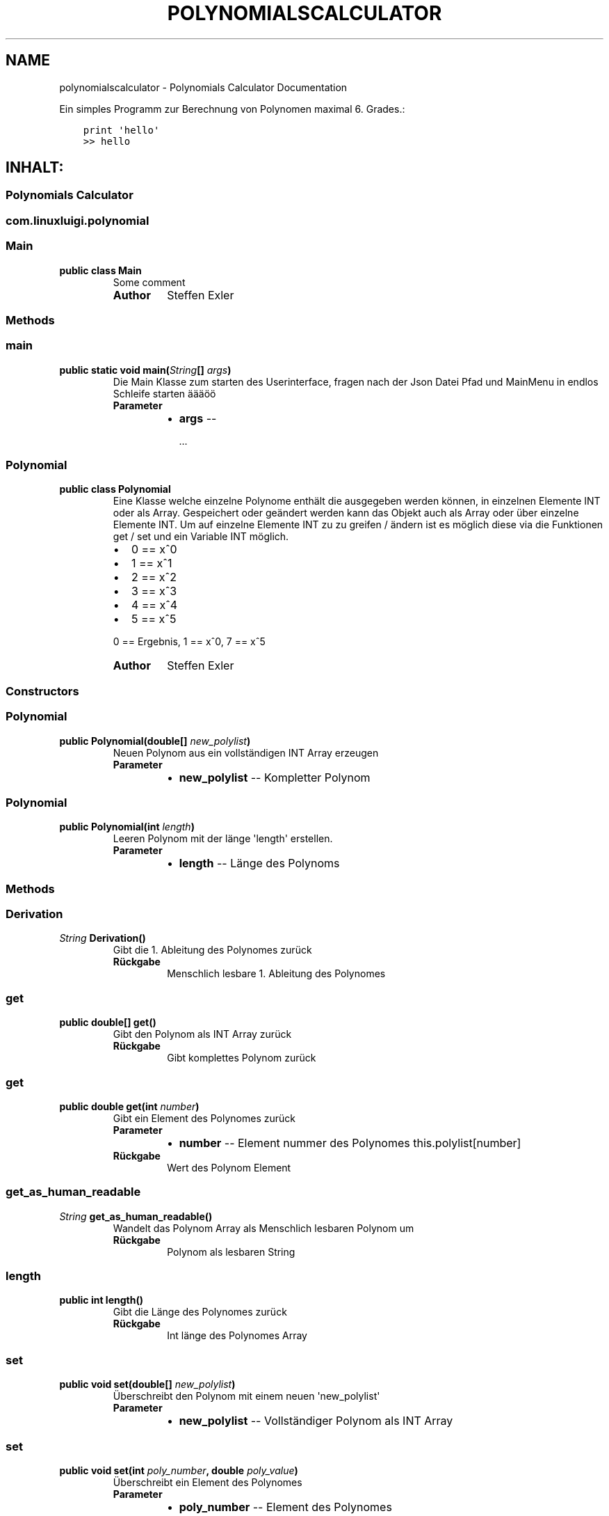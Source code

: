 .\" Man page generated from reStructuredText.
.
.TH "POLYNOMIALSCALCULATOR" "1" "Nov. 05, 2016" "0.1.0" "Polynomials Calculator"
.SH NAME
polynomialscalculator \- Polynomials Calculator Documentation
.
.nr rst2man-indent-level 0
.
.de1 rstReportMargin
\\$1 \\n[an-margin]
level \\n[rst2man-indent-level]
level margin: \\n[rst2man-indent\\n[rst2man-indent-level]]
-
\\n[rst2man-indent0]
\\n[rst2man-indent1]
\\n[rst2man-indent2]
..
.de1 INDENT
.\" .rstReportMargin pre:
. RS \\$1
. nr rst2man-indent\\n[rst2man-indent-level] \\n[an-margin]
. nr rst2man-indent-level +1
.\" .rstReportMargin post:
..
.de UNINDENT
. RE
.\" indent \\n[an-margin]
.\" old: \\n[rst2man-indent\\n[rst2man-indent-level]]
.nr rst2man-indent-level -1
.\" new: \\n[rst2man-indent\\n[rst2man-indent-level]]
.in \\n[rst2man-indent\\n[rst2man-indent-level]]u
..
.sp
Ein simples Programm zur Berechnung von Polynomen maximal 6. Grades.:
.INDENT 0.0
.INDENT 3.5
.sp
.nf
.ft C
print \(aqhello\(aq
>> hello
.ft P
.fi
.UNINDENT
.UNINDENT
.SH INHALT:
.SS Polynomials Calculator
.SS com.linuxluigi.polynomial
.SS Main
.INDENT 0.0
.TP
.B public class Main
Some comment
.INDENT 7.0
.TP
.B Author
Steffen Exler
.UNINDENT
.UNINDENT
.SS Methods
.SS main
.INDENT 0.0
.TP
.B public static void main(\fI\%String\fP[]\fI args\fP)
Die Main Klasse zum starten des Userinterface, fragen nach der Json Datei Pfad und MainMenu in endlos Schleife starten äääöö
.INDENT 7.0
.TP
.B Parameter
.INDENT 7.0
.IP \(bu 2
\fBargs\fP \-\- 
.sp
\&...

.UNINDENT
.UNINDENT
.UNINDENT
.SS Polynomial
.INDENT 0.0
.TP
.B public class Polynomial
Eine Klasse welche einzelne Polynome enthält die ausgegeben werden können, in einzelnen Elemente INT oder als Array. Gespeichert oder geändert werden kann das Objekt auch als Array oder über einzelne Elemente INT. Um auf einzelne Elemente INT zu zu greifen / ändern ist es möglich diese via die Funktionen get / set und ein Variable INT möglich.
.INDENT 7.0
.IP \(bu 2
0 == x^0
.IP \(bu 2
1 == x^1
.IP \(bu 2
2 == x^2
.IP \(bu 2
3 == x^3
.IP \(bu 2
4 == x^4
.IP \(bu 2
5 == x^5
.UNINDENT
.sp
0 == Ergebnis, 1 == x^0, 7 == x^5
.INDENT 7.0
.TP
.B Author
Steffen Exler
.UNINDENT
.UNINDENT
.SS Constructors
.SS Polynomial
.INDENT 0.0
.TP
.B public Polynomial(double[]\fI new_polylist\fP)
Neuen Polynom aus ein vollständigen INT Array erzeugen
.INDENT 7.0
.TP
.B Parameter
.INDENT 7.0
.IP \(bu 2
\fBnew_polylist\fP \-\- Kompletter Polynom
.UNINDENT
.UNINDENT
.UNINDENT
.SS Polynomial
.INDENT 0.0
.TP
.B public Polynomial(int\fI length\fP)
Leeren Polynom mit der länge \(aqlength\(aq erstellen.
.INDENT 7.0
.TP
.B Parameter
.INDENT 7.0
.IP \(bu 2
\fBlength\fP \-\- Länge des Polynoms
.UNINDENT
.UNINDENT
.UNINDENT
.SS Methods
.SS Derivation
.INDENT 0.0
.TP
.B  \fI\%String\fP Derivation()
Gibt die 1. Ableitung des Polynomes zurück
.INDENT 7.0
.TP
.B Rückgabe
Menschlich lesbare 1. Ableitung des Polynomes
.UNINDENT
.UNINDENT
.SS get
.INDENT 0.0
.TP
.B public double[] get()
Gibt den Polynom als INT Array zurück
.INDENT 7.0
.TP
.B Rückgabe
Gibt komplettes Polynom zurück
.UNINDENT
.UNINDENT
.SS get
.INDENT 0.0
.TP
.B public double get(int\fI number\fP)
Gibt ein Element des Polynomes zurück
.INDENT 7.0
.TP
.B Parameter
.INDENT 7.0
.IP \(bu 2
\fBnumber\fP \-\- Element nummer des Polynomes this.polylist[number]
.UNINDENT
.TP
.B Rückgabe
Wert des Polynom Element
.UNINDENT
.UNINDENT
.SS get_as_human_readable
.INDENT 0.0
.TP
.B  \fI\%String\fP get_as_human_readable()
Wandelt das Polynom Array als Menschlich lesbaren Polynom um
.INDENT 7.0
.TP
.B Rückgabe
Polynom als lesbaren String
.UNINDENT
.UNINDENT
.SS length
.INDENT 0.0
.TP
.B public int length()
Gibt die Länge des Polynomes zurück
.INDENT 7.0
.TP
.B Rückgabe
Int länge des Polynomes Array
.UNINDENT
.UNINDENT
.SS set
.INDENT 0.0
.TP
.B public void set(double[]\fI new_polylist\fP)
Überschreibt den Polynom mit einem neuen \(aqnew_polylist\(aq
.INDENT 7.0
.TP
.B Parameter
.INDENT 7.0
.IP \(bu 2
\fBnew_polylist\fP \-\- Vollständiger Polynom als INT Array
.UNINDENT
.UNINDENT
.UNINDENT
.SS set
.INDENT 0.0
.TP
.B public void set(int\fI poly_number\fP, double\fI poly_value\fP)
Überschreibt ein Element des Polynomes
.INDENT 7.0
.TP
.B Parameter
.INDENT 7.0
.IP \(bu 2
\fBpoly_number\fP \-\- Element des Polynomes
.IP \(bu 2
\fBpoly_value\fP \-\- Wert des neuen Element im Polynom
.UNINDENT
.UNINDENT
.UNINDENT
.SS PolynomialList
.INDENT 0.0
.TP
.B  class PolynomialList
Ein Polynom Klasse Array welche mitunter folgende funktionen mitbringt:
.INDENT 7.0
.IP \(bu 2
Einzelne Polynome aus den Polynom[] ausgeben
.IP \(bu 2
Polynome miteinander multiplizieren, addieren und subtraieren
.IP \(bu 2
Einzelne Polynome löschen, bearbeiten oder neu hinzufügen
.IP \(bu 2
Polynom[] bilden durch laden einer Json Datei
.IP \(bu 2
Die eigene Klasse als Json Datei speichern
.UNINDENT
.UNINDENT
.SS Constructors
.SS PolynomialList
.INDENT 0.0
.TP
.B public PolynomialList()
Konstruktor Erstellt ein neues leeres Polynomial[]
.UNINDENT
.SS Methods
.SS add
.INDENT 0.0
.TP
.B public void add(Polynomial\fI newPolynomial\fP)
Hängt ein neues Polynomial an Polynomial[] an
.INDENT 7.0
.TP
.B Parameter
.INDENT 7.0
.IP \(bu 2
\fBnewPolynomial\fP \-\- neues Polynomial welches angehängt werden soll
.UNINDENT
.UNINDENT
.UNINDENT
.SS delte
.INDENT 0.0
.TP
.B  void delte(int\fI PolynomialNumber\fP)
Löscht ein Element aus den Polynomial[]
.INDENT 7.0
.TP
.B Parameter
.INDENT 7.0
.IP \(bu 2
\fBPolynomialNumber\fP \-\- Element des Polynomial[] welches gelöscht werden soll
.UNINDENT
.UNINDENT
.UNINDENT
.SS get_FileName
.INDENT 0.0
.TP
.B  \fI\%String\fP get_FileName()
Gibt den Json Datei String zurück
.INDENT 7.0
.TP
.B Rückgabe
Json Datei namen als String
.UNINDENT
.UNINDENT
.SS get_PolylList
.INDENT 0.0
.TP
.B  Polynomial[] get_PolylList()
Gibt das Polynomial[] zurück
.INDENT 7.0
.TP
.B Rückgabe
Polynomial[]
.UNINDENT
.UNINDENT
.SS get_Polynomial
.INDENT 0.0
.TP
.B  Polynomial get_Polynomial(int\fI PolynomialNumber\fP)
Gibt ein einzelnes Polynomial aus dem Polynomial[] zurück
.INDENT 7.0
.TP
.B Parameter
.INDENT 7.0
.IP \(bu 2
\fBPolynomialNumber\fP \-\- Element des Polynomial[] welches zurück gegeben werden soll
.UNINDENT
.TP
.B Rückgabe
Polynomial Objekt
.UNINDENT
.UNINDENT
.SS length
.INDENT 0.0
.TP
.B public int length()
Gibt die länge des Polynomial[] zurück
.INDENT 7.0
.TP
.B Rückgabe
Int länge des Polynomial[]
.UNINDENT
.UNINDENT
.SS load
.INDENT 0.0
.TP
.B  void load()
Ersetzt das vorhandene Polynomial[] mit der aus der this.file Json Datei angeben Werten Polynomial[]
.UNINDENT
.SS mathAddSub
.INDENT 0.0
.TP
.B  Polynomial mathAddSub(Polynomial\fI Polynomial_1\fP, Polynomial\fI Polynomial_2\fP, boolean\fI operator\fP)
Addiert oder Subtraiert 2 Polynome miteinander, gibt dieses als Polynomial Klasse zurück und fügt es in Polynomial[] hinzu
.INDENT 7.0
.TP
.B Parameter
.INDENT 7.0
.IP \(bu 2
\fBPolynomial_1\fP \-\- Polynom 1 welche zu Polynom 2 addiert wird
.IP \(bu 2
\fBPolynomial_2\fP \-\- Polynom 2 welche zu Polynom 1 addiert wird
.IP \(bu 2
\fBoperator\fP \-\- 1 == +, 0 == \-
.UNINDENT
.TP
.B Rückgabe
Neues Polynomial welches durch die Berechnung entstand
.UNINDENT
.UNINDENT
.SS mathHorner
.INDENT 0.0
.TP
.B  double mathHorner(Polynomial\fI Polynomial\fP, double\fI divisor\fP)
Polynomdivision nach dem Horner Schema, bei erfogreicher Division wird das neue Polynom Polynomial[] angehängt
.INDENT 7.0
.TP
.B Parameter
.INDENT 7.0
.IP \(bu 2
\fBPolynomial\fP \-\- Polynom welches dividiert werden soll
.IP \(bu 2
\fBdivisor\fP \-\- Die Zahl mit der das Polynom dividiert werden soll
.UNINDENT
.TP
.B Rückgabe
Rest in Double
.UNINDENT
.UNINDENT
.SS mathMultiply
.INDENT 0.0
.TP
.B  Polynomial mathMultiply(Polynomial\fI Polynomial_1\fP, Polynomial\fI Polynomial_2\fP)
Multipliziert 2 Polynome miteinander und speichert das Polynom in PolylList
.INDENT 7.0
.TP
.B Parameter
.INDENT 7.0
.IP \(bu 2
\fBPolynomial_1\fP \-\- Polynom 1 welches zu Polynom 2 multipliziert werden soll
.IP \(bu 2
\fBPolynomial_2\fP \-\- Polynom 2 welches zu Polynom 1 multipliziert werden soll
.UNINDENT
.TP
.B Rückgabe
neues multipliziertes Polynom
.UNINDENT
.UNINDENT
.SS randomPolynomial
.INDENT 0.0
.TP
.B  Polynomial randomPolynomial(int\fI length\fP, boolean\fI random\fP)
Erstellt ein Polynomial mit der Länge length und wenn random wahr ist, mit festen Werten
.INDENT 7.0
.TP
.B Parameter
.INDENT 7.0
.IP \(bu 2
\fBlength\fP \-\- länge des Beispiel Polynomes
.IP \(bu 2
\fBrandom\fP \-\- Polynom bekommt feste Werte zugewiesen mit [i] = i
.UNINDENT
.TP
.B Rückgabe
zufälliges neues Polynomial
.UNINDENT
.UNINDENT
.SS randomPolynomialArray
.INDENT 0.0
.TP
.B  Polynomial[] randomPolynomialArray(int\fI arrayLength\fP, int\fI PolynomialLength\fP, boolean\fI random\fP)
Erstellt ein Polynomial[] mit zufalls Zahlen und arrayLength länge, die länge der Polynome wird mit PolynomialLength bestimmt
.INDENT 7.0
.TP
.B Parameter
.INDENT 7.0
.IP \(bu 2
\fBarrayLength\fP \-\- Länge von Polynomial[]
.IP \(bu 2
\fBPolynomialLength\fP \-\- Länge des Polynomial
.IP \(bu 2
\fBrandom\fP \-\- Polynom bekommt feste Werte zugewiesen mit [i] = i
.UNINDENT
.TP
.B Rückgabe
zufälliges neues Polynomial[]
.UNINDENT
.UNINDENT
.SS save
.INDENT 0.0
.TP
.B  void save()
Speichert Polynomial[] in this.file angeben Datei als Json format ab
.UNINDENT
.SS set
.INDENT 0.0
.TP
.B public void set(int\fI ArrayNumber\fP, Polynomial\fI newPolynomial\fP)
Überschreibt ein Polynomial aus Polynomial[] mit einen neuem Polynomial
.INDENT 7.0
.TP
.B Parameter
.INDENT 7.0
.IP \(bu 2
\fBArrayNumber\fP \-\- Element nummer des zu überschreibenen Polynomial
.IP \(bu 2
\fBnewPolynomial\fP \-\- Neues Polynomial welches das alte überschreiben soll
.UNINDENT
.UNINDENT
.UNINDENT
.SS set_file
.INDENT 0.0
.TP
.B  void set_file(\fI\%String\fP\fI FileName\fP)
Setzt den Namen und Pfad der Json Datei
.INDENT 7.0
.TP
.B Parameter
.INDENT 7.0
.IP \(bu 2
\fBFileName\fP \-\- Datei Namen und Pfad der neuen Json Datei
.UNINDENT
.UNINDENT
.UNINDENT
.SS TerminalInterface
.INDENT 0.0
.TP
.B  class TerminalInterface
User Terminal Interface Ausgabe Gibt ein Menu und sonstige nützliche Userinterface features aus Created by Steffen Exler on 18.10.16.
.UNINDENT
.SS Methods
.SS BoarderText
.INDENT 0.0
.TP
.B  void BoarderText(\fI\%String\fP\fI Text\fP)
Gibt den String Text in ein Rahm aus
.INDENT 7.0
.TP
.B Parameter
.INDENT 7.0
.IP \(bu 2
\fBText\fP \-\- String der im Rahmen angezeigt werden soll
.UNINDENT
.UNINDENT
.UNINDENT
.SS InputDouble
.INDENT 0.0
.TP
.B  double InputDouble(\fI\%String\fP\fI TextError\fP)
Ließt eine User Terminal eingabe und überprüft ob es sich um ein double handelt und gibt diesen zurück
.INDENT 7.0
.TP
.B Parameter
.INDENT 7.0
.IP \(bu 2
\fBTextError\fP \-\- Text der bei Falscher eingabe wiederholt wird
.UNINDENT
.TP
.B Rückgabe
User eingabe als Double
.UNINDENT
.UNINDENT
.SS InputInt
.INDENT 0.0
.TP
.B  int InputInt(\fI\%String\fP\fI TextError\fP)
Ließt eine User Terminal eingabe und überprüft ob es sich um ein Int handelt und gibt diesen zurück
.INDENT 7.0
.TP
.B Parameter
.INDENT 7.0
.IP \(bu 2
\fBTextError\fP \-\- Text der bei Falscher eingabe wiederholt wird
.UNINDENT
.TP
.B Rückgabe
User eingabe als Int
.UNINDENT
.UNINDENT
.SS InputString
.INDENT 0.0
.TP
.B  \fI\%String\fP InputString(\fI\%String\fP\fI TextError\fP, \fI\%String\fP\fI Default\fP)
Ließt eine User Terminal eingabe und ueberprueft ob es sich um ein String handelt und gibt diesen zurück
.INDENT 7.0
.TP
.B Parameter
.INDENT 7.0
.IP \(bu 2
\fBTextError\fP \-\- Text der bei Falscher eingabe wiederholt wird
.IP \(bu 2
\fBDefault\fP \-\- Return Wert wenn User keine eingabe tätigt
.UNINDENT
.TP
.B Rückgabe
User eingabe als String
.UNINDENT
.UNINDENT
.SS ShowMenu
.INDENT 0.0
.TP
.B  int ShowMenu(\fI\%String\fP[]\fI MenuList\fP, boolean\fI Back\fP)
Erstellt ein User Terminal Menu, dieser kann mit der Int eingabe auswählen welchen Menupunkt er auswählen möchte. Das Menu wird mithilfe eines String[] gebildet und gibt die Usereingabe zurück.
.INDENT 7.0
.TP
.B Parameter
.INDENT 7.0
.IP \(bu 2
\fBMenuList\fP \-\- Eine Liste mit allen Antwortmöglichkeiten
.IP \(bu 2
\fBBack\fP \-\- True == fügt ein Menupunkt ein, um ins Vorherige Menu zurück zu kommen
.UNINDENT
.TP
.B Rückgabe
User Antwort als Int Wert. Der Wert ist die Nummer im MenuList[]. Beispiel: Bei MenuList["Ich", "Du", "Er"] gibt der User 2 an und meint damit "Du" und 1 wird auch als Int zurück gegeben.
.UNINDENT
.UNINDENT
.SS com.linuxluigi.polynomial.test
.SS PolynomialListTest
.INDENT 0.0
.TP
.B public class PolynomialListTest
Created by Steffen Exler on 03.11.16.
.UNINDENT
.SS Methods
.SS add
.INDENT 0.0
.TP
.B public void add()
Erstellt ein PolynomialList Objekt und füllt es mit zufallswerten und überprüft ob die Ausgabe mit der Eingabe übereinstimmt, außerdem werden noch Vordefinierte double[] Werte als Polynom erstellt, PolynomialList angehängt und überprüft ob hier auch die Eingabe und Ausgabe übereinstimmt.
.INDENT 7.0
.TP
.B Wirft
.INDENT 7.0
.IP \(bu 2
\fI\%Exception\fP \-\- 
.UNINDENT
.UNINDENT
.UNINDENT
.SS delte
.INDENT 0.0
.TP
.B public void delte()
Erzeugt ein zufälliges PolynomialList und löscht zufällig einzelne Werte heraus Test dann ob die länge von PolynomialList \-1 ist und überprüft ob das Polynom wirklich aus PolynomialList gelöscht wurde
.INDENT 7.0
.TP
.B Wirft
.INDENT 7.0
.IP \(bu 2
\fI\%Exception\fP \-\- 
.UNINDENT
.UNINDENT
.UNINDENT
.SS mathAddSub
.INDENT 0.0
.TP
.B public void mathAddSub()
Test Addition und Subtraktion von Polynome mit zufallszahlen und fest Vordefinierten Zahlen
.INDENT 7.0
.TP
.B Wirft
.INDENT 7.0
.IP \(bu 2
\fI\%Exception\fP \-\- 
.UNINDENT
.UNINDENT
.UNINDENT
.SS mathHorner
.INDENT 0.0
.TP
.B public void mathHorner()
Test Hornerschema nach festen Werten
.INDENT 7.0
.TP
.B Wirft
.INDENT 7.0
.IP \(bu 2
\fI\%Exception\fP \-\- 
.UNINDENT
.UNINDENT
.UNINDENT
.SS mathMultiply
.INDENT 0.0
.TP
.B public void mathMultiply()
Test Multiplikation von Polynome mit zufallszahlen und fest Vordefinierten Zahlen
.INDENT 7.0
.TP
.B Wirft
.INDENT 7.0
.IP \(bu 2
\fI\%Exception\fP \-\- 
.UNINDENT
.UNINDENT
.UNINDENT
.SS PolynomialTest
.INDENT 0.0
.TP
.B public class PolynomialTest
Created by Steffen Exler on 01.11.16.
.UNINDENT
.SS Methods
.SS derivation
.INDENT 0.0
.TP
.B public void derivation()
Erste Ableitung Test
.INDENT 7.0
.TP
.B Wirft
.INDENT 7.0
.IP \(bu 2
\fI\%Exception\fP \-\- 
.UNINDENT
.UNINDENT
.UNINDENT
.SS get
.INDENT 0.0
.TP
.B public void get()
Testet beide get Varianten mit zufalls und festen Werten
.INDENT 7.0
.TP
.B Wirft
.INDENT 7.0
.IP \(bu 2
\fI\%Exception\fP \-\- 
.UNINDENT
.UNINDENT
.UNINDENT
.SS get_as_human_readable
.INDENT 0.0
.TP
.B public void get_as_human_readable()
.UNINDENT
.SS length
.INDENT 0.0
.TP
.B public void length()
Probiert zwischen \-1000 bis 1000 alle Längen durch und überprüft ob die funktion length den erwarteten Wert zurück gibt.
.INDENT 7.0
.TP
.B Wirft
.INDENT 7.0
.IP \(bu 2
\fI\%Exception\fP \-\- 
.UNINDENT
.UNINDENT
.UNINDENT
.SS set
.INDENT 0.0
.TP
.B public void set()
Fügt in mehren Polynomen
.INDENT 7.0
.TP
.B Wirft
.INDENT 7.0
.IP \(bu 2
\fI\%Exception\fP \-\- 
.UNINDENT
.UNINDENT
.UNINDENT
.SS Dokumentation
.INDENT 0.0
.TP
.B Die Dokumentation ist mit \fI\%sphinx\fP, \fI\%javasphinx\fP
und \fI\%Javadoc\fP  erstellt wordenden.
.UNINDENT
.sp
Gehostet wird die Dokumentation auf \fI\%readthedocs.org\fP welches durch ein Github hook mit jeden Push automatisch aktualisiert wird.
.INDENT 0.0
.IP \(bu 2
\fI\%Online Dokumentation Link\fP
.IP \(bu 2
\fI\%Github Docs Quell Datein\fP
.UNINDENT
.SS Dokumentation bearbeiten
.sp
Die Dokumentation Quelldaten befinden sich in den Ordner \fI/docs/source\fP und sind in reStructuredText Format geschrieben.
Nach dem bearbeiten der Quelldaten müssen diese noch in HTML konvertiert werden, dieses wird über das Shell Script
\fI/docs/javasphinx.sh\fP erledigt.
.INDENT 0.0
.IP \(bu 2
\fI\%reStructuredText Schnellhilfe\fP
.UNINDENT
.SS Dokumentation aktualisieren
.sp
Es wurde für Ubuntu 12.04, 14.04 und 16.04 mit Python 3 ein Shell Script zur automatischen konvertierung von Javadoc und reStructuredText Datein
zur HTML integrierd, auf welches \fI\%readthedocs.org\fP zugreift sobald ein push auf Github gesendet wird.
.SS Abhänigkeiten installieren
.INDENT 0.0
.INDENT 3.5
.sp
.nf
.ft C
$ sudo apt\-get build\-dep python\-lxml
.ft P
.fi
.UNINDENT
.UNINDENT
.sp
Nur für Ubuntu 12.04 und 14.04
.INDENT 0.0
.INDENT 3.5
.sp
.nf
.ft C
$ sudo apt\-get install python\-virtualenv
.ft P
.fi
.UNINDENT
.UNINDENT
.sp
Für Ubuntu 16.04
.INDENT 0.0
.INDENT 3.5
.sp
.nf
.ft C
$ sudo apt\-get install python3\-venv
.ft P
.fi
.UNINDENT
.UNINDENT
.SS Virtualenv anlegen und verwenden
.sp
\fBwichtig\fP >> folgene 2 Befehle im Wurzelverzeichnis des Projektes ausführen!
.sp
Virtualenv für Python 3 anlegen
.INDENT 0.0
.INDENT 3.5
.sp
.nf
.ft C
$ virtualenv \-p python3 env
.ft P
.fi
.UNINDENT
.UNINDENT
.sp
In virtuelle Umgebung einloggen
.INDENT 0.0
.INDENT 3.5
.sp
.nf
.ft C
$ source env/bin/activate
.ft P
.fi
.UNINDENT
.UNINDENT
.SS Python abhänigkeiten installieren
.INDENT 0.0
.INDENT 3.5
.sp
.nf
.ft C
$ pip install \-r docs/requirements.txt
.ft P
.fi
.UNINDENT
.UNINDENT
.SS Dokumentation erzeugen
.sp
Im Unterverzeichnis /docs wechseln und das Script javaspinx.sh ausführen
.INDENT 0.0
.INDENT 3.5
.sp
.nf
.ft C
$ ./javasphinx.sh
.ft P
.fi
.UNINDENT
.UNINDENT
.sp
Sobald das Script erfolgreich ausgeführt wurde sind in den Order \fI/docs/build/\fP die Aktuelle Dokumentation in verschiedenen Formaten zu finden.
.SS Dokumentation alternative Formate
.sp
Es ist über die \fIMakefile\fP in \fI/docs\fP möglich die Dokumentation auch als PDF, epub, epub3, latex, man
.SS Hilfe
.sp
Wenn Sie hilfe brauchen email \fI\%Steffen.Exler@gmail.com\fP
.SS Lizenz
.sp
MIT License
.sp
Copyright (c) 2016 Steffen Exler
.sp
Hiermit wird unentgeltlich jeder Person, die eine Kopie der Software und der zugehörigen Dokumentationen (die "Software") erhält, die Erlaubnis erteilt, sie uneingeschränkt zu nutzen, inklusive und ohne Ausnahme mit dem Recht, sie zu verwenden, zu kopieren, zu verändern, zusammenzufügen, zu veröffentlichen, zu verbreiten, zu unterlizenzieren und/oder zu verkaufen, und Personen, denen diese Software überlassen wird, diese Rechte zu verschaffen, unter den folgenden Bedingungen:
.sp
Der obige Urheberrechtsvermerk und dieser Erlaubnisvermerk sind in allen Kopien oder Teilkopien der Software beizulegen.
.sp
DIE SOFTWARE WIRD OHNE JEDE AUSDRÜCKLICHE ODER IMPLIZIERTE GARANTIE BEREITGESTELLT, EINSCHLIEßLICH DER GARANTIE ZUR BENUTZUNG FÜR DEN VORGESEHENEN ODER EINEM BESTIMMTEN ZWECK SOWIE JEGLICHER RECHTSVERLETZUNG, JEDOCH NICHT DARAUF BESCHRÄNKT. IN KEINEM FALL SIND DIE AUTOREN ODER COPYRIGHTINHABER FÜR JEGLICHEN SCHADEN ODER SONSTIGE ANSPRÜCHE HAFTBAR ZU MACHEN, OB INFOLGE DER ERFÜLLUNG EINES VERTRAGES, EINES DELIKTES ODER ANDERS IM ZUSAMMENHANG MIT DER SOFTWARE ODER SONSTIGER VERWENDUNG DER SOFTWARE ENTSTANDEN.
.SS Kontakt
.sp
Fragen? Kontaktieren sie \fI\%Steffen.Exler@gmail.com\fP
.INDENT 0.0
.IP \(bu 2
genindex
.IP \(bu 2
modindex
.IP \(bu 2
search
.UNINDENT
.SH AUTHOR
Steffen Exler
.SH COPYRIGHT
2016, Steffen Exler
.\" Generated by docutils manpage writer.
.
